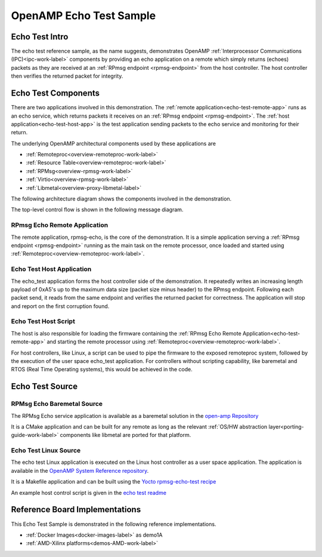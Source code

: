========================
OpenAMP Echo Test Sample
========================

.. _echo-test-intro:

***************
Echo Test Intro
***************

The echo test reference sample, as the name suggests, demonstrates OpenAMP :ref:`Interprocessor Communications (IPC)<ipc-work-label>` components by providing an echo application on a remote which simply returns (echoes) packets as they are received at an :ref:`RPmsg endpoint <rpmsg-endpoint>` from the host controller. The host controller then verifies the returned packet for integrity.

..  image::  ../images/demos/echo-test-intro.svg

.. _echo-test-components:

********************
Echo Test Components
********************

There are two applications involved in this demonstration.
The :ref:`remote application<echo-test-remote-app>` runs as an echo service, which returns packets it receives on an :ref:`RPmsg endpoint <rpmsg-endpoint>`.
The :ref:`host application<echo-test-host-app>` is the test application sending packets to the echo service and monitoring for their return.

The underlying OpenAMP architectural components used by these applications are

* :ref:`Remoteproc<overview-remoteproc-work-label>`
* :ref:`Resource Table<overview-remoteproc-work-label>`
* :ref:`RPMsg<overview-rpmsg-work-label>`
* :ref:`Virtio<overview-rpmsg-work-label>`
* :ref:`Libmetal<overview-proxy-libmetal-label>`

The following architecture diagram shows the components involved in the demonstration.

..  image::  ../images/demos/echo-test-components.svg

The top-level control flow is shown in the following message diagram.

..  image::  ../images/demos/echo-test-control-flow.svg

.. _echo-test-remote-app:

RPmsg Echo Remote Application
=============================

The remote application, rpmsg-echo, is the core of the demonstration. It is a simple application serving a :ref:`RPmsg endpoint <rpmsg-endpoint>` running as the main task on the remote processor, once loaded and started using :ref:`Remoteproc<overview-remoteproc-work-label>`.


.. _echo-test-host-app:

Echo Test Host Application
==========================

The echo_test application forms the host controller side of the demonstration. It repeatedly writes an increasing length payload of 0xA5's up to the maximum data size (packet size minus header) to the RPmsg endpoint. Following each packet send, it reads from the same endpoint and verifies the returned packet for correctness. The application will stop and report on the first corruption found.

Echo Test Host Script
=====================

The host is also responsible for loading the firmware containing the :ref:`RPmsg Echo Remote Application<echo-test-remote-app>` and starting the remote processor using :ref:`Remoteproc<overview-remoteproc-work-label>`.

For host controllers, like Linux, a script can be used to pipe the firmware to the exposed remoteproc system, followed by the execution of the user space echo_test application. For controllers without scripting capability, like baremetal and RTOS (Real Time Operating systems), this would be achieved in the code.

****************
Echo Test Source
****************

RPMsg Echo Baremetal Source
===========================

The RPMsg Echo service application is available as a baremetal solution in the `open-amp Repository <https://github.com/OpenAMP/open-amp/blob/main/apps/examples/echo/rpmsg-echo.c>`_

It is a CMake application and can be built for any remote as long as the relevant :ref:`OS/HW abstraction layer<porting-guide-work-label>` components like libmetal are ported for that platform.

.. _echo-test-linux-app:

Echo Test Linux Source
======================

The echo test Linux application is executed on the Linux host controller as a user space application.
The application is available in the `OpenAMP System Reference repository <https://github.com/OpenAMP/openamp-system-reference/blob/main/examples/linux/rpmsg-echo-test/echo_test.c>`_.

It is a Makefile application and can be built using the `Yocto rpmsg-echo-test recipe <https://github.com/OpenAMP/meta-openamp/blob/master/recipes-openamp/rpmsg-examples/rpmsg-echo-test_1.0.bb>`_

An example host control script is given in the `echo test readme <https://github.com/OpenAMP/openamp-system-reference/blob/main/examples/linux/rpmsg-echo-test/README.md#run-the-demo>`_

*******************************
Reference Board Implementations
*******************************

This Echo Test Sample is demonstrated in the following reference implementations.

* :ref:`Docker Images<docker-images-label>` as demo1A
* :ref:`AMD-Xilinx platforms<demos-AMD-work-label>`
